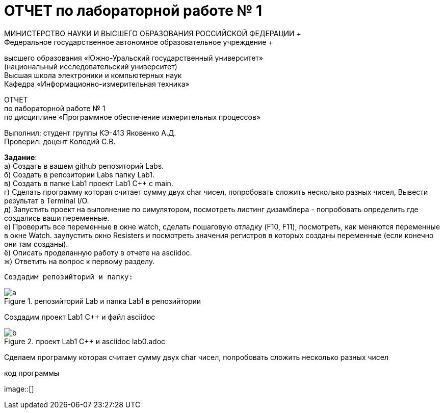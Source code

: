 =  ОТЧЕТ по лабораторной работе № 1 
МИНИСТЕРСТВО НАУКИ И ВЫСШЕГО ОБРАЗОВАНИЯ РОССИЙСКОЙ ФЕДЕРАЦИИ +
Федеральное государственное автономное образовательное учреждение +
высшего образования «Южно-Уральский государственный университет» +
(национальный исследовательский университет) +
Высшая школа электроники и компьютерных наук +
Кафедра «Информационно-измерительная техника»

ОТЧЕТ +
по лабораторной работе № 1 +
по дисциплине «Программное обеспечение измерительных процессов» +

Выполнил: студент группы КЭ-413 Яковенко А.Д. +
Проверил: доцент Колодий С.В.

*Задание*: +
   а) Создать в вашем github репозиторий Labs. +
   б) Создать в репозитории Labs папку Lab1. +
   в) Создать в папке Lab1 проект Lab1 С++ с main. +
   г) Сделать программу которая считает сумму двух char чисел, попробовать сложить несколько разных чисел, Вывести результат в Terminal I/O.  +   
   д) Запустить проект на выполнение по симулятором, посмотреть листинг дизамблера - попробовать определить где создались ваши переменные. +
   е) Проверить все переменные в окне watch, сделать пошаговую отладку (F10, F11), посмотреть, как меняются переменные в окне Watch. заупустить окно Resisters и посмотреть значения регистров в которых созданы переменные (если конечно они там созданы). +
   ё) Описать проделанную работу в отчете на asciidoc. +
   ж) Ответить на вопрос к первому разделу. +
   
 Создадим репозийторий и папку: 
 
.репозийторий Lab и папка Lab1 в репозийтории
image::https://github.com/yakovenkoartem0108/Labs/blob/e80e08ab26367bc250e204ff5d8821cd2da47e35/Lab1/a.PNG[]

Создадим проект Lab1 С++ и файл asciidoc +

.проект Lab1 С++ и asciidoc lab0.adoc
image::https://github.com/yakovenkoartem0108/Labs/blob/be03fd012d9ac7289f1441d8f5d118cf715facd2/Lab1/png/b.PNG[]

Сделаем программу которая считает сумму двух char чисел, попробовать сложить несколько разных чисел

.код программы
image::[]

